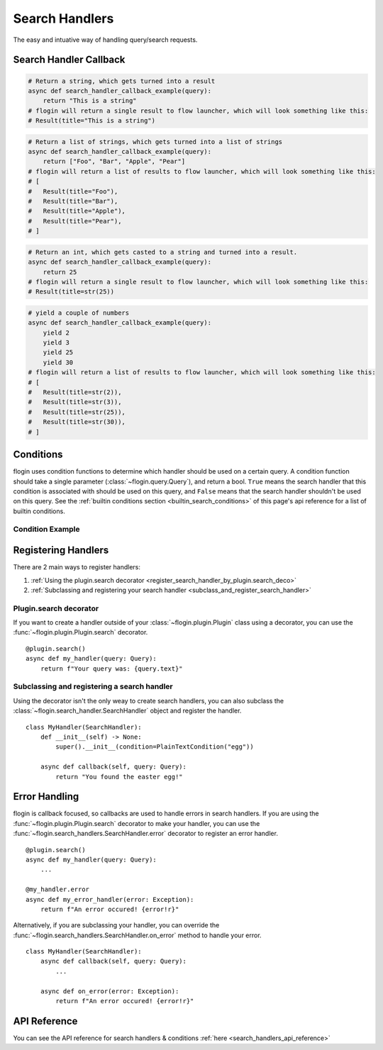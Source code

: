 .. _search_handlers:

Search Handlers
===============
The easy and intuative way of handling query/search requests.

Search Handler Callback
------------------------

.. function:: async def search_handler_callback(query)

    This is an scheme of a basic search handler callback that returns items.

    See the :ref:`registering search handlers section <register_search_handler>` for information on how to register your search handler.

    flogin will attemp to convert whatever the callback returns into a list of results. If a dictionary is given, flogin will try and convert it into an :class:`~flogin.jsonrpc.results.Result` via :func:`~flogin.jsonrpc.results.Result.from_dict`
    
    The callback can also be an async iterator, and yield the results.

    :param query: The query data
    :type query: :class:`~flogin.query.Query`
    :rtype: :class:`~flogin.jsonrpc.results.Result` | list[:class:`~flogin.jsonrpc.results.Result`] | dict | str | int | Any
    :yields: :class:`~flogin.jsonrpc.results.Result` | dict | str | int | Any
    :returns: flogin will take the output in whatever form it is in, and try its best to convert it into a list of results. Worst case, it casts the item to a string and handles it accordingly.

.. code:: py

    # Return a string, which gets turned into a result
    async def search_handler_callback_example(query):
        return "This is a string"
    # flogin will return a single result to flow launcher, which will look something like this:
    # Result(title="This is a string")

.. code:: py

    # Return a list of strings, which gets turned into a list of strings
    async def search_handler_callback_example(query):
        return ["Foo", "Bar", "Apple", "Pear"]
    # flogin will return a list of results to flow launcher, which will look something like this:
    # [
    #   Result(title="Foo"),
    #   Result(title="Bar"),
    #   Result(title="Apple"),
    #   Result(title="Pear"),
    # ]

.. code:: py

    # Return an int, which gets casted to a string and turned into a result.
    async def search_handler_callback_example(query):
        return 25
    # flogin will return a single result to flow launcher, which will look something like this:
    # Result(title=str(25))

.. code:: py

    # yield a couple of numbers
    async def search_handler_callback_example(query):
        yield 2
        yield 3
        yield 25
        yield 30
    # flogin will return a list of results to flow launcher, which will look something like this:
    # [
    #   Result(title=str(2)),
    #   Result(title=str(3)),
    #   Result(title=str(25)),
    #   Result(title=str(30)),
    # ]

Conditions
-----------

flogin uses condition functions to determine which handler should be used on a certain query. A condition function should take a single parameter (:class:`~flogin.query.Query`), and return a bool. ``True`` means the search handler that this condition is associated with should be used on this query, and ``False`` means that the search handler shouldn't be used on this query. See the :ref:`builtin conditions section <builtin_search_conditions>` of this page's api reference for a list of builtin conditions.

.. _condition_example:

Condition Example
~~~~~~~~~~~~~~~~~

.. function:: def condition(query)

    This is called when flogin is determining if a certain query handler should be used for a certain query or not.

    :param query: The query that will be give to the search handler
    :type query: :class:`~flogin.query.Query`
    :rtype: :class:`bool`
    :returns: A bool. ``True`` means the search handler that this condition is associated with should be used on this query, and ``False`` means that the search handler shouldn't be used on this query.

.. _register_search_handler:

Registering Handlers
--------------------

There are 2 main ways to register handlers:

1. :ref:`Using the plugin.search decorator <register_search_handler_by_plugin.search_deco>`

2. :ref:`Subclassing and registering your search handler <subclass_and_register_search_handler>`

.. _register_search_handler_by_plugin.search_deco:

Plugin.search decorator
~~~~~~~~~~~~~~~~~~~~~~~
If you want to create a handler outside of your :class:`~flogin.plugin.Plugin` class using a decorator, you can use the :func:`~flogin.plugin.Plugin.search` decorator. ::

    @plugin.search()
    async def my_handler(query: Query):
        return f"Your query was: {query.text}"

.. _subclass_and_register_search_handler:

Subclassing and registering a search handler
~~~~~~~~~~~~~~~~~~~~~~~~~~~~~~~~~~~~~~~~~~~~
Using the decorator isn't the only weay to create search handlers, you can also subclass the :class:`~flogin.search_handler.SearchHandler` object and register the handler. ::

    class MyHandler(SearchHandler):
        def __init__(self) -> None:
            super().__init__(condition=PlainTextCondition("egg"))
        
        async def callback(self, query: Query):
            return "You found the easter egg!"

Error Handling
--------------
flogin is callback focused, so callbacks are used to handle errors in search handlers. If you are using the :func:`~flogin.plugin.Plugin.search` decorator to make your handler, you can use the :func:`~flogin.search_handlers.SearchHandler.error` decorator to register an error handler. ::

    @plugin.search()
    async def my_handler(query: Query):
        ...
    
    @my_handler.error
    async def my_error_handler(error: Exception):
        return f"An error occured! {error!r}"

Alternatively, if you are subclassing your handler, you can override the :func:`~flogin.search_handlers.SearchHandler.on_error` method to handle your error. ::

    class MyHandler(SearchHandler):
        async def callback(self, query: Query):
            ...
        
        async def on_error(error: Exception):
            return f"An error occured! {error!r}"

API Reference
-------------
You can see the API reference for search handlers & conditions :ref:`here <search_handlers_api_reference>`
